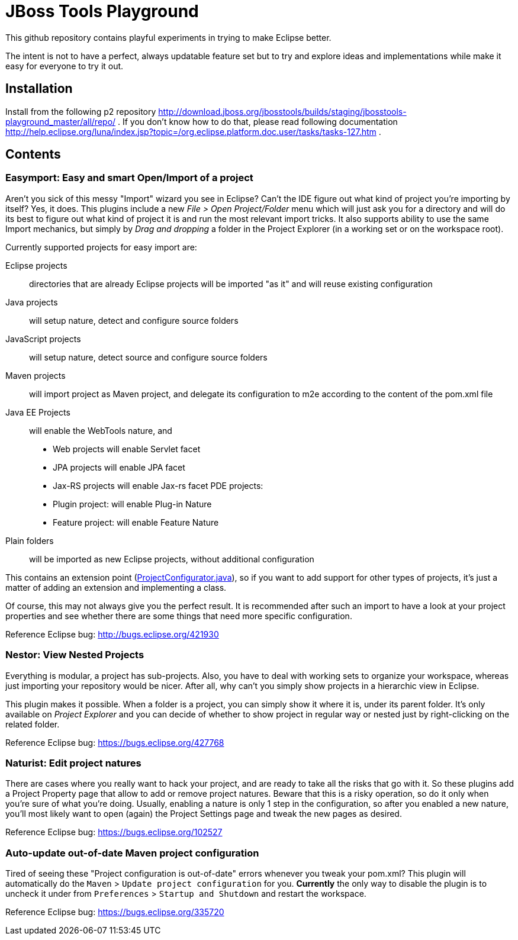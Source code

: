 = JBoss Tools Playground

This github repository contains playful experiments in trying to make Eclipse better.

The intent is not to have a perfect, always updatable feature set but to try and explore
ideas and implementations while make it easy for everyone to try it out.

== Installation

Install from the following p2 repository http://download.jboss.org/jbosstools/builds/staging/jbosstools-playground_master/all/repo/ .
If you don't know how to do that, please read following documentation http://help.eclipse.org/luna/index.jsp?topic=/org.eclipse.platform.doc.user/tasks/tasks-127.htm .

== Contents

=== Easymport: Easy and smart Open/Import of a project

Aren't you sick of this messy "Import" wizard you see in Eclipse? Can't
the IDE figure out what kind of project you're importing by itself? Yes,
it does. This plugins include a new _File > Open Project/Folder_ menu
which will just ask you for a directory and will do its best to figure
out what kind of project it is and run the most relevant import tricks.
It also supports ability to use the same Import mechanics, but simply by
_Drag and dropping_ a folder in the Project Explorer (in a working set
or on the workspace root).

Currently supported projects for easy import are: 

Eclipse projects:: directories that are already Eclipse projects will be imported "as it"
and will reuse existing configuration
Java projects:: will setup nature, detect and configure source folders 
JavaScript projects:: will setup nature, detect source and configure source folders 
Maven projects:: will import project as Maven project, and delegate its configuration to m2e according to the content of the pom.xml file 
Java EE Projects:: will enable the WebTools nature, and 
 * Web projects will enable Servlet facet 
 * JPA projects will enable JPA facet 
 * Jax-RS projects will enable Jax-rs facet 
PDE projects: 
 * Plugin project: will enable Plug-in Nature 
 * Feature project: will enable Feature Nature
Plain folders:: will be imported as new Eclipse projects, without additional configuration

This contains an extension point (link:plugins/org.jboss.tools.playground.easymport/src/org/jboss/tools/playground/easymport/extension/ProjectConfigurator.java[ProjectConfigurator.java]), so if you want to add support for
other types of projects, it's just a matter of adding an extension and
implementing a class.

Of course, this may not always give you the perfect result. It is
recommended after such an import to have a look at your project
properties and see whether there are some things that need more specific
configuration.

Reference Eclipse bug: http://bugs.eclipse.org/421930

=== Nestor: View Nested Projects

Everything is modular, a project has sub-projects. Also, you have to
deal with working sets to organize your workspace, whereas just
importing your repository would be nicer. After all, why can't you
simply show projects in a hierarchic view in Eclipse.

This plugin makes it possible. When a folder is a project, you can
simply show it where it is, under its parent folder. It's only available
on _Project Explorer_ and you can decide of whether to show project in
regular way or nested just by right-clicking on the related folder.

Reference Eclipse bug: https://bugs.eclipse.org/427768

=== Naturist: Edit project natures

There are cases where you really want to hack your project, and are
ready to take all the risks that go with it. So these plugins add a
Project Property page that allow to add or remove project natures.
Beware that this is a risky operation, so do it only when you're sure of
what you're doing. Usually, enabling a nature is only 1 step in the
configuration, so after you enabled a new nature, you'll most likely
want to open (again) the Project Settings page and tweak the new pages
as desired.

Reference Eclipse bug: https://bugs.eclipse.org/102527

=== Auto-update out-of-date Maven project configuration

Tired of seeing these "Project configuration is out-of-date" errors whenever 
you tweak your pom.xml? This plugin will automatically do the 
`Maven` > `Update project configuration` for you. *Currently* the only way to 
disable the plugin is to uncheck it under from `Preferences` > `Startup and Shutdown`
and restart the workspace. 

Reference Eclipse bug: https://bugs.eclipse.org/335720
